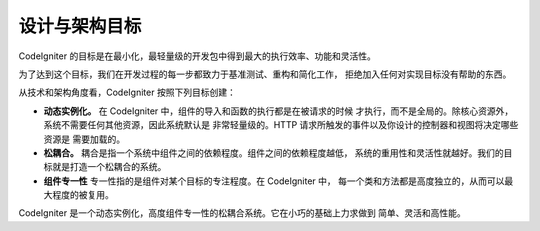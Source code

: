##############################
设计与架构目标
##############################

CodeIgniter 的目标是在最小化，最轻量级的开发包中得到最大的执行效率、功能和灵活性。

为了达到这个目标，我们在开发过程的每一步都致力于基准测试、重构和简化工作，
拒绝加入任何对实现目标没有帮助的东西。

从技术和架构角度看，CodeIgniter 按照下列目标创建：

-  **动态实例化。** 在 CodeIgniter 中，组件的导入和函数的执行都是在被请求的时候
   才执行，而不是全局的。除核心资源外，系统不需要任何其他资源，因此系统默认是
   非常轻量级的。HTTP 请求所触发的事件以及你设计的控制器和视图将决定哪些资源是
   需要加载的。
-  **松耦合。** 耦合是指一个系统中组件之间的依赖程度。组件之间的依赖程度越低，
   系统的重用性和灵活性就越好。我们的目标就是打造一个松耦合的系统。
-  **组件专一性** 专一性指的是组件对某个目标的专注程度。在 CodeIgniter 中，
   每一个类和方法都是高度独立的，从而可以最大程度的被复用。

CodeIgniter 是一个动态实例化，高度组件专一性的松耦合系统。它在小巧的基础上力求做到
简单、灵活和高性能。
